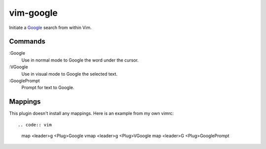 vim-google
===========

Initiate a `Google <https://google.com>`_ search from within Vim.

Commands
--------

:Google
    Use in normal mode to Google the word under the cursor.

:VGoogle
    Use in visual mode to Google the selected text.

:GooglePrompt
    Prompt for text to Google.

Mappings
--------

This plugin doesn't install any mappings. Here is an example from my own vimrc::

.. code:: vim

    map <leader>g <Plug>Google
    vmap <leader>g <Plug>VGoogle
    map <leader>G <Plug>GooglePrompt

